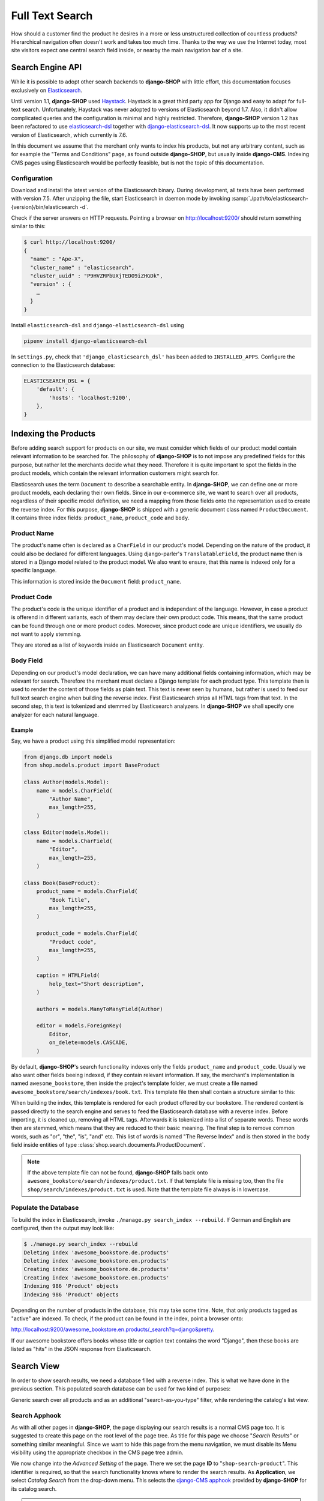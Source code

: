 .. _reference/search:

================
Full Text Search
================

How should a customer find the product he desires in a more or less unstructured collection of
countless products? Hierarchical navigation often doesn't work and takes too much time. Thanks to
the way we use the Internet today, most site visitors expect one central search field inside, or
nearby the main navigation bar of a site.


Search Engine API
=================

While it is possible to adopt other search backends to **django-SHOP** with little effort, this
documentation focuses exclusively on Elasticsearch_.

Until version 1.1, **django-SHOP** used Haystack_. Haystack is a great third party app for Django
and easy to adapt for full-text search. Unfortunately, Haystack was never adopted to versions
of Elasticsearch beyond 1.7. Also, it didn't allow complicated queries and the configuration is
minimal and highly restricted. Therefore, **django-SHOP** version 1.2 has been refactored to use
elasticsearch-dsl_ together with django-elasticsearch-dsl_. It now supports up to the most recent
version of Elasticsearch, which currently is 7.6.

In this document we assume that the merchant only wants to index his products, but not any arbitrary
content, such as for example the "Terms and Conditions" page, as found outside **django-SHOP**, but
usually inside **django-CMS**. Indexing CMS pages using Elasticsearch would be perfectly feasible,
but is not the topic of this documentation.


Configuration
-------------

Download and install the latest version of the Elasticsearch binary. During development, all tests
have been performed with version 7.5. After unzipping the file, start Elasticsearch in daemon mode
by invoking :samp:`./path/to/elasticsearch-{version}/bin/elasticsearch -d`.

Check if the server answers on HTTP requests. Pointing a browser on
`http://localhost:9200/ <http://localhost:9200/>`_ should return something similar to this:

.. code-block::

	$ curl http://localhost:9200/
	{
	  "name" : "Ape-X",
	  "cluster_name" : "elasticsearch",
	  "cluster_uuid" : "P9HVZRPbUXjTEDO9iZHGDk",
	  "version" : {
	    …
	  }
	}

Install ``elasticsearch-dsl`` and ``django-elasticsearch-dsl`` using

.. code-block:: shell

    pipenv install django-elasticsearch-dsl

In ``settings.py``, check that ``'django_elasticsearch_dsl'`` has been added to ``INSTALLED_APPS``.
Configure the connection to the Elasticsearch database:

.. code-block:: python

	ELASTICSEARCH_DSL = {
	    'default': {
	        'hosts': 'localhost:9200',
	    },
	}


Indexing the Products
=====================

Before adding search support for products on our site, we must consider which fields of our product
model contain relevant information to be searched for. The philosophy of **django-SHOP** is to not
impose any predefined fields for this purpose, but rather let the merchants decide what they need.
Therefore it is quite important to spot the fields in the product models, which contain the relevant
information customers might search for.

Elasticsearch uses the term ``Document`` to describe a searchable entity. In **django-SHOP**, we
can define one or more product models, each declaring their own fields. Since in our e-commerce
site, we want to search over all products, regardless of their specific model definition, we need a
mapping from those fields onto the representation used to create the reverse index. For this
purpose, **django-SHOP** is shipped with a generic document class named ``ProductDocument``. It
contains three index fields: ``product_name``, ``product_code`` and ``body``.


Product Name
------------

The product's name often is declared as a ``CharField`` in our product's model. Depending on the
nature of the product, it could also be declared for different languages. Using django-parler's
``TranslatableField``, the product name then is stored in a Django model related to the product
model. We also want to ensure, that this name is indexed only for a specific language.

This information is stored inside the ``Document`` field: ``product_name``.


Product Code
------------

The product's code is the unique identifier of a product and is independant of the language.
However, in case a product is offerend in different variants, each of them may declare their own
product code. This means, that the same product can be found through one or more product codes.
Moreover, since product code are unique identifiers, we usually do not want to apply stemming.

They are stored as a list of keywords inside an Elasticsearch ``Document`` entity.


Body Field
----------

Depending on our product's model declaration, we can have many additional fields containing
information, which may be relevant for search. Therefore the merchant must declare a Django
template for each product type. This template then is used to render the content of those fields as
plain text. This text is never seen by humans, but rather is used to feed our full text search
engine when building the reverse index. First Elasticsearch strips all HTML tags from that text.
In the second step, this text is tokenized and stemmed by Elasticsearch analyzers. In
**django-SHOP** we shall specify one analyzer for each natural language.


Example
.......

Say, we have a product using this simplified model representation:

.. code-block:: python

	from django.db import models
	from shop.models.product import BaseProduct

	class Author(models.Model):
	    name = models.CharField(
	        "Author Name",
	        max_length=255,
	    )

	class Editor(models.Model):
	    name = models.CharField(
	        "Editor",
	        max_length=255,
	    )

	class Book(BaseProduct):
	    product_name = models.CharField(
	        "Book Title",
	        max_length=255,
	    )

	    product_code = models.CharField(
	        "Product code",
	        max_length=255,
	    )

	    caption = HTMLField(
	        help_text="Short description",
	    )

	    authors = models.ManyToManyField(Author)

	    editor = models.ForeignKey(
	        Editor,
	        on_delete=models.CASCADE,
	    )

By default, **django-SHOP**'s search functionality indexes only the fields ``product_name`` and
``product_code``. Usually we also want other fields beeing indexed, if they contain relevant
information. If say, the merchant's implementation is named ``awesome_bookstore``, then inside the
project's template folder, we must create a file named ``awesome_bookstore/search/indexes/book.txt``.
This template file then shall contain a structure similar to this:

.. code-block:: text
	:caption: awesome_bookstore/search/indexes/book.txt

	{{ product.caption }}
	{% for author in product.authors.all %}
	{{ author.name }}{% endfor %}
	{{ product.editor.name }}

When building the index, this template is rendered for each product offered by our bookstore.
The rendered content is passed directly to the search engine and serves to feed the Elasticsearch
database with a reverse index. Before importing, it is cleaned up, removing all HTML tags.
Afterwards it is tokenized into a list of separate words. These words then are stemmed, which
means that they are reduced to their basic meaning. The final step is to remove common words, such
as "or", "the", "is", "and" etc. This list of words is named "The Reverse Index" and is then stored
in the ``body`` field inside entities of type :class:`shop.search.documents.ProductDocument`.

.. note::
	If the above template file can not be found, **django-SHOP** falls back onto
	``awesome_bookstore/search/indexes/product.txt``. If that template file is missing too, then
	the file ``shop/search/indexes/product.txt`` is used. Note that the template file always is in
	lowercase.


Populate the Database
---------------------

To build the index in Elasticsearch, invoke ``./manage.py search_index --rebuild``. If German and
English are configured, then the output may look like:

.. code-block:: shell

	$ ./manage.py search_index --rebuild
	Deleting index 'awesome_bookstore.de.products'
	Deleting index 'awesome_bookstore.en.products'
	Creating index 'awesome_bookstore.de.products'
	Creating index 'awesome_bookstore.en.products'
	Indexing 986 'Product' objects
	Indexing 986 'Product' objects

Depending on the number of products in the database, this may take some time. Note, that only
products tagged as "active" are indexed. To check, if the product can be found in the index, point
a browser onto:

`http://localhost:9200/awesome_bookstore.en.products/_search?q=django&pretty <http://localhost:9200/awesome_bookstore.en.products/_search?q=django&pretty>`_.

If our awesome bookstore offers books whose title or caption text contains the word "Django", then
these books are listed as "hits" in the JSON response from Elasticsearch.


.. _reference/search-view:

Search View
===========

In order to show search results, we need a database filled with a reverse index. This is what we
have done in the previous section. This populated search database can be used for two kind of
purposes:

Generic search over all products and as an additional "search-as-you-type" filter, while rendering
the catalog's list view.


Search Apphook
--------------

As with all other pages in **django-SHOP**, the page displaying our search results is a normal CMS
page too. It is suggested to create this page on the root level of the page tree. As title for this
page we choose "*Search Results*" or something similar meaningful. Since we want to hide this page
from the menu navigation, we must disable its Menu visibility using the appropriate checkbox in the
CMS page tree admin.

We now change into the *Advanced Setting* of the page. There we set the page **ID** to
"``shop-search-product``". This identifier is required, so that the search functionality knows where
to render the search results. As **Application**, we select *Catalog Search* from the drop-down
menu. This selects the `django-CMS apphook`_ provided by **django-SHOP** for its catalog search.

.. note::
	The apphook *Catalog Search* must be registered by the merchant implementation. It's just as
	simple as registering :class:`shop.cms_apphooks.CatalogSearchApp` using the
	:meth:`menus.menu_pool.menu_pool.apphook_pool.register`.

As a template use one with a placeholder large enough to render the search results. The default
template shipped with **django-SHOP** usually is a good fit.

Now save the page and change into **Structure** mode. There locate the placeholder named
**Main Content** and add a Bootstrap Container plugin, followed by a Row and then a Column plugin.
As leaf child of that column, choose the **Search Results** plugin from section **Shop**. This
CMS plugin offers three pagination options:

* **Manual Paginator**: If searching generates too many results, add a paginator on the bottom of
  the page. The customer may scroll through those pages manually.
* **Manual Infinite**: If searching generates too many results, add a button on the bottom of
  the page. The customer load more results clicking on that button.
* **Auto Infinite**: If searching generates too many results, and the customer scrolls to the
  bottom of the page, more results are loaded automatically.

As with all other placeholders in **django-CMS**, you may add as many plugins together with the
**Search Results** plugin.

Finally publish the page and enter some text into the search field. This should render a list of
found products.

|product-search-results|

.. |product-search-results| image:: /_static/product-search-results.png


Adopting the Templates
......................

Search results are displayed using a wrapper template responsible for rendering a list of found
items. The default template can be found in ``shop/templates/shop/search/results.html``. It can
be replaced or extended by a customized template in the merchant implementation, namely
:samp:`{app_label}/templates/{app_label}/search/results.html` [#app_label]_. In our bookstore
example this template would be named
``awesome_bookstore/templates/awesome_bookstore/search/results.html``.

Since each of the found items may be from a different product type, we can provide a snippet
template for each of them. This allows us to display the given list in a polymorphic way, so that
each product type can provide its own way how to be rendered. That snippet template is looked up
following these rules:

* :samp:`{app_label}/templates/{app_label}/products/search-{product-model-name}-media.html`
  [#app_label]_, [#product-model-name]_
* :samp:`{app_label}/templates/{app_label}/products/search-product-media.html` [#app_label]_
* :samp:`shop/templates/shop/products/search-product-media.html`

This means that the template to render the products's detail view is selected automatically
depending on its product type.

.. [#app_label] *app_label* is the app label of the project in lowercase.
.. [#product-model-name] *product-model-name* is the class name of the product model in lowercase.


.. _reference/search-autocompletion-catalog:

Autocompletion in Catalog List View
-----------------------------------

As we have seen in the previous example, the Product Search View is suitable to search for any item
in the product database. Sometimes the site visitor might just refine the list of items shown in the
catalog's list view. Here, loading a new page which uses a layout able to render every kind of
product usually differs from the catalog's list layout, and hence may by inappropriate.

Instead, when someone enters some text into the search field, **django-SHOP** starts to narrow down
the list of items in the default catalog's list view by typing query terms into the search field.
This is specially useful in situations where hundreds of products are displayed together on the same
page and the customer want to pick out the correct one by entering some search terms.

To extend the existing Catalog List View for autocompletion, locate the file ``cms_apps.py`` in
the merchant implementation. There we add a special search filter to our existing product list view.
This could be implemented as:

.. code-block:: python
	:caption: awesome_bookstore/cms_apps.py
	:emphasize-lines: 10

	from cms.apphook_pool import apphook_pool
	from shop.cms_apphooks import CatalogListCMSApp
	from shop.rest.filters import CMSPagesFilterBackend

	class CatalogListApp(CatalogListCMSApp):
	    def get_urls(self, page=None, language=None, **kwargs):
	        from shop.search.mixins import ProductSearchViewMixin
	        from shop.views.catalog import AddToCartView, ProductListView, ProductRetrieveView

	        bases = (ProductSearchViewMixin, ProductListView)
	        ProductSearchListView = type('SearchView', bases, {})
	        filter_backends = [CMSPagesFilterBackend]
	        filter_backends.extend(api_settings.DEFAULT_FILTER_BACKENDS)
	        return [
	            url(r'^(?P<slug>[\w-]+)/add-to-cart', AddToCartView.as_view()),
	            url(r'^(?P<slug>[\w-]+)', ProductRetrieveView.as_view()),
	            url(r'^', ProductSearchListView.as_view(
	                filter_backends=filter_backends,
	            )),
	        ]

	apphook_pool.register(CatalogListApp)

In this apphook, we create the class ``ProductSearchListView`` on the fly. It actually just adds
the mixin :class:`shop.search.mixins.ProductSearchViewMixin` to the existing
:ref:`reference/catalog-list`. This class extends the internal filters by one, which also consults
the Elasticsearch database if we filter the product against a given query request.


The Client Side
===============

To facilitate the placement of the search input field, **django-SHOP** ships with the reusable
AngularJS directive named ``shopProductSearch``. It is declared inside the module
``shop/js/search-form.js``.

A HTML snipped with a submission form using this directive can be found in the shop's templates
folder at ``shop/navbar/search-form.html``. If you override it, make sure that the ``<form...>``
tag uses the directive ``shop-product-search`` as attribute:

.. code-block:: django

	<form shop-product-search method="get" action="/url-of-page-rendering-the-search-results">
	  <input name="q" ng-model="searchQuery" ng-change="autocomplete()" type="text" />
	</form>

If you don't use the prepared HTML snippet, assure that the module is initialized while
bootstrapping our Angular application:

.. code-block:: javascript

	angular.module('myShop', [..., 'django.shop.search', ...]);


.. _Haystack: http://haystacksearch.org/
.. _Elasticsearch: https://www.elastic.co/
.. _elasticsearch-dsl: https://elasticsearch-dsl.readthedocs.io/en/latest/
.. _django-elasticsearch-dsl: https://django-elasticsearch-dsl.readthedocs.io/en/latest/
.. _django-CMS apphook: http://docs.django-cms.org/en/stable/how_to/apphooks.html
